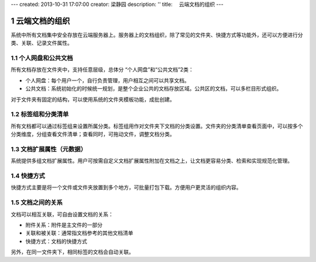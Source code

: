 ---
created: 2013-10-31 17:07:00
creator: 梁静园
description: ''
title: 　云端文档的组织
---


===============================
云端文档的组织
===============================

.. sectnum::

系统中所有文档集中安全存放在云端服务器上。服务器上的文档组织，除了常见的文件夹、快捷方式等功能外，还可以方便进行分类、关联、记录文件属性。

个人网盘和公共文档
-------------------------------------
所有文档存放在文件夹中，支持任意层级，总体分 “个人网盘”和“公共文档”2类：

- 个人网盘：每个用户一个，自行负责管理，用户相互之间可以共享文档。
- 公共文档：系统初始化的时候统一规划，是整个企业公共的文档存放区域。公共区的文档，可以多栏目形式组织。

.. image:: pic/document-organization001.png
   :width: 500

对于文件夹有固定的结构，可以使用系统的文件夹模板功能，成批创建。

标签组和分类清单
----------------------------------
所有文档都可以通过标签组来设置所属分类。标签组用作对文件夹下文档的分类设置。文件夹的分类清单查看页面中，可以按多个分类维度，分组查看文件清单；查看同时，可拖动文件，调整文档分类。

.. image:: pic/document-organization002.png
   :width: 480

文档扩展属性（元数据）
------------------------------------------
系统提供多组文档扩展属性。用户可按需自定义文档扩展属性附加在文档之上，让文档更容易分类、检索和实现规范化管理。

.. image:: pic/document-organization003.png
   :width: 300

快捷方式
-------------------------------------------
快捷方式主要是将一个文件或文件夹放置到多个地方，可批量打包下载。方便用户更灵活的组织内容。

.. image:: pic/document-organization004.png
   :width: 450

文档之间的关系
-----------------------------------
文档可以相互关联，可自由设置文档的关系：

- 附件关系：附件是主文件的一部分
- 关联和被关联：通常指文档参考的其他文档清单
- 快捷方式：文档的快捷方式

.. image:: pic/document-organization005.png
   :width: 520

另外，在同一文件夹下，相同标签的文档会自动关联。

